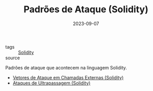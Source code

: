 :PROPERTIES:
:ID:       63ff893c-2383-4955-b029-ec9c9a3cc672
:END:
#+TITLE: Padrões de Ataque (Solidity)
#+DATE: 2023-09-07
- tags :: [[id:2411f6c4-d357-4d4f-aa93-28c6770b5bd0][Solidity]]
- source ::

Padrões de ataque que acontecem na linguagem Solidity.

- [[id:aeba353a-a29e-49a3-955d-e4bc8577f9df][Vetores de Ataque em Chamadas Externas (Solidity)]]
- [[id:6911c4bd-108e-445d-bb96-b1f44ba32dd7][Ataques de Ultrapassagem (Solidity)]]
